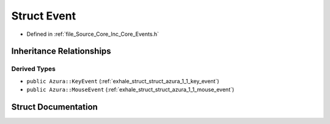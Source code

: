 .. _exhale_struct_struct_azura_1_1_event:

Struct Event
============

- Defined in :ref:`file_Source_Core_Inc_Core_Events.h`


Inheritance Relationships
-------------------------

Derived Types
*************

- ``public Azura::KeyEvent`` (:ref:`exhale_struct_struct_azura_1_1_key_event`)
- ``public Azura::MouseEvent`` (:ref:`exhale_struct_struct_azura_1_1_mouse_event`)


Struct Documentation
--------------------


.. doxygenstruct:: Azura::Event
   :members:
   :protected-members:
   :undoc-members: